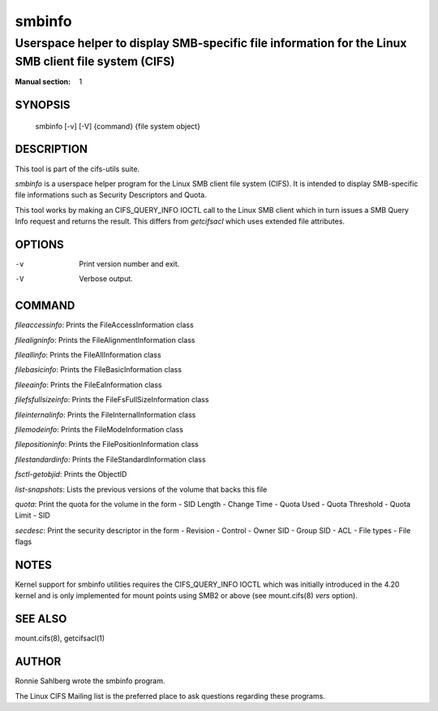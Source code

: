 ============
smbinfo
============

-----------------------------------------------------------------------------------------------------
Userspace helper to display SMB-specific file information for the Linux SMB client file system (CIFS)
-----------------------------------------------------------------------------------------------------
:Manual section: 1

********
SYNOPSIS
********

  smbinfo [-v] [-V] {command} {file system object}

***********
DESCRIPTION
***********

This tool is part of the cifs-utils suite.

`smbinfo` is a userspace helper program for the Linux SMB
client file system (CIFS). It is intended to display SMB-specific file
informations such as Security Descriptors and Quota.

This tool works by making an CIFS_QUERY_INFO IOCTL call to the Linux
SMB client which in turn issues a SMB Query Info request and returns
the result. This differs from `getcifsacl` which uses extended file
attributes.

*******
OPTIONS
*******

-v
  Print version number and exit.

-V
  Verbose output.

*******
COMMAND
*******

`fileaccessinfo`: Prints the FileAccessInformation class

`filealigninfo`: Prints the FileAlignmentInformation class

`fileallinfo`: Prints the FileAllInformation class

`filebasicinfo`: Prints the FileBasicInformation class

`fileeainfo`: Prints the FileEaInformation class

`filefsfullsizeinfo`: Prints the FileFsFullSizeInformation class

`fileinternalinfo`: Prints the FileInternalInformation class

`filemodeinfo`: Prints the FileModeInformation class

`filepositioninfo`: Prints the FilePositionInformation class

`filestandardinfo`: Prints the FileStandardInformation class

`fsctl-getobjid`: Prints the ObjectID

`list-snapshots`: Lists the previous versions of the volume that backs this file

`quota`: Print the quota for the volume in the form
- SID Length
- Change Time
- Quota Used
- Quota Threshold
- Quota Limit
- SID

`secdesc`: Print the security descriptor in the form
- Revision
- Control
- Owner SID
- Group SID
- ACL
- File types
- File flags

*****
NOTES
*****

Kernel support for smbinfo utilities requires the CIFS_QUERY_INFO
IOCTL which was initially introduced in the 4.20 kernel and is only
implemented for mount points using SMB2 or above (see mount.cifs(8)
`vers` option).

********
SEE ALSO
********

mount.cifs(8), getcifsacl(1)

******
AUTHOR
******

Ronnie Sahlberg wrote the smbinfo program.

The Linux CIFS Mailing list is the preferred place to ask questions
regarding these programs.
